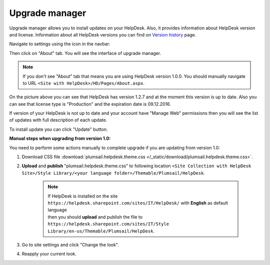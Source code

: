 Upgrade manager
###############

Upgrade manager allows you to install updates on your HelpDesk. Also, it provides information about HelpDesk version and license. Information about all HelpDesk versions you can find on `Version history`_ page.

Navigate to settings using the icon in the navbar:

|SettingsIcon|

Then click on "About" tab. You will see the interface of upgrade manager.

.. note:: If you don't see "About" tab that means you are using HelpDesk version 1.0.0. You should manually navigate to URL ``<Site with HelpDesk>/HD/Pages/About.aspx``.

|UpgradeManager|

On the picture above you can see that HelpDesk has version 1.2.7 and at the moment this version is up to date. Also you can see that license type is "Production" and the expiration date is 09.12.2016.

If version of your HelpDesk is not up to date and your account have "Manage Web" permissions then you will see the list of updates with full description of each update.

|UpdateAvailable|

To install update you can click "Update" button.


:Manual steps when upgrading from version 1.0: 
You need to perform some actions manually to complete upgrade if you are updating from version 1.0:

1. Download CSS file :download:`plumsail.helpdesk.theme.css </_static/download/plumsail.helpdesk.theme.css>`.
2. **Upload** and **publish** "plumsail.helpdesk.theme.css" to following location ``<Site Collection with HelpDesk Site>/Style Library/<your language folder>/Themable/Plumsail/HelpDesk``.

	.. note::
		| If HelpDesk is installed on the site ``https://helpdesk.sharepoint.com/sites/IT/HelpDesk/`` with **English** as default language 
		| then you should **upload** and publish the file to ``https://helpdesk.sharepoint.com/sites/IT/Style Library/en-us/Themable/Plumsail/HelpDesk``.

3. Go to site settings and click "Change the look".
4. Reapply your current look.

.. |SettingsIcon| image:: ../_static/img/settingsicon.png
   :alt: Settings Navigation Icon
.. |UpgradeManager| image:: ../_static/img/upgrade-manager-0.png
   :alt: Upgrade Manager
.. |UpdateAvailable| image:: ../_static/img/upgrade-manager-1.png
   :alt: Update Available

.. _Version history: ../General/Versionhistory.html
